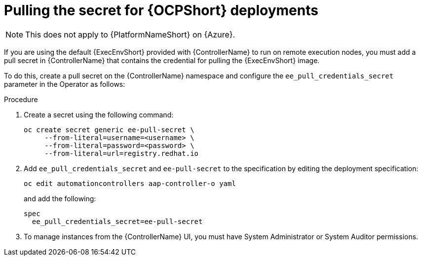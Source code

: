 [id="proc-pulling-the-secret"]

= Pulling the secret for {OCPShort} deployments

[NOTE]
====
This does not apply to {PlatformNameShort} on {Azure}.
====

If you are using the default {ExecEnvShort} provided with {ControllerName} to run on remote execution nodes, you must add a pull secret in {ControllerName} that contains the credential for pulling the {ExecEnvShort} image.

To do this, create a pull secret on the {ControllerName} namespace and configure the `ee_pull_credentials_secret` parameter in the Operator as follows:

.Procedure
. Create a secret using the following command:
+
----
oc create secret generic ee-pull-secret \
     --from-literal=username=<username> \
     --from-literal=password=<password> \
     --from-literal=url=registry.redhat.io
----

. Add `ee_pull_credentials_secret` and `ee-pull-secret` to the specification by editing the deployment specification:
+
----
oc edit automationcontrollers aap-controller-o yaml
----
+
and add the following:
+
----
spec
  ee_pull_credentials_secret=ee-pull-secret
----

. To manage instances from the {ControllerName} UI, you must have System Administrator or System Auditor permissions.
